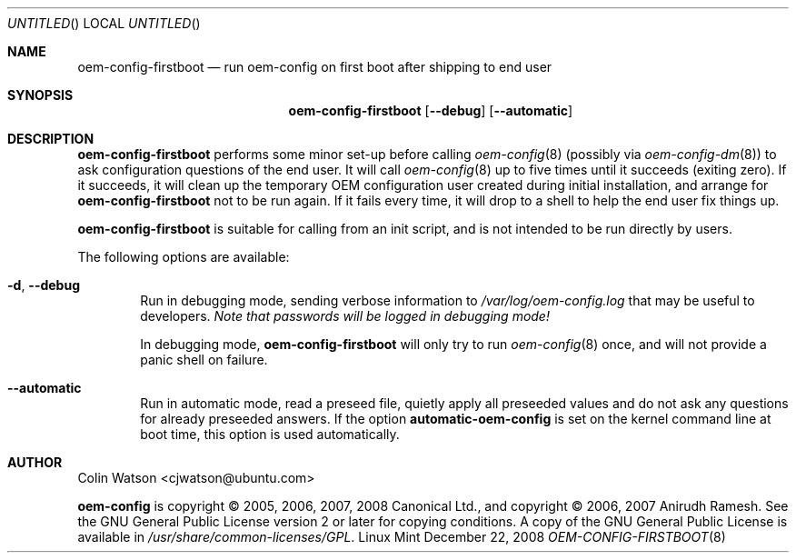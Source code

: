 .Dd December 22, 2008
.Os Linux Mint
.ds volume-operating-system Linux Mint
.Dt OEM\-CONFIG\-FIRSTBOOT 8
.Sh NAME
.Nm oem\-config\-firstboot
.Nd run oem\-config on first boot after shipping to end user
.Sh SYNOPSIS
.Nm
.Op Fl Fl debug
.Op Fl Fl automatic
.Sh DESCRIPTION
.Nm
performs some minor set-up before calling
.Xr oem\-config 8
(possibly via
.Xr oem\-config\-dm 8 )
to ask configuration questions of the end user.
It will call
.Xr oem\-config 8
up to five times until it succeeds (exiting zero).
If it succeeds, it will clean up the temporary OEM configuration user
created during initial installation, and arrange for
.Nm
not to be run again.
If it fails every time, it will drop to a shell to help the end user fix
things up.
.Pp
.Nm
is suitable for calling from an init script, and is not intended to be run
directly by users.
.Pp
The following options are available:
.Bl -tag -width 4n
.It Fl d , Fl Fl debug
Run in debugging mode, sending verbose information to
.Pa /var/log/oem\-config.log
that may be useful to developers.
.Em Note that passwords will be logged in debugging mode!
.Pp
In debugging mode,
.Nm
will only try to run
.Xr oem\-config 8
once, and will not provide a panic shell on failure.
.It Fl Fl automatic
Run in automatic mode, read a preseed file, quietly apply all preseeded
values and do not ask any questions for already preseeded answers.
If the option
.Ic automatic\-oem\-config
is set on the kernel command line at boot time, this option is used automatically.
.El
.Sh AUTHOR
.An Colin Watson Aq cjwatson@ubuntu.com
.Pp
.An -nosplit
.Ic oem\-config
is copyright \(co 2005, 2006, 2007, 2008
.An Canonical Ltd . ,
and
copyright \(co 2006, 2007
.An Anirudh Ramesh .
See the GNU General Public License version 2 or later for copying
conditions.
A copy of the GNU General Public License is available in
.Pa /usr/share/common\-licenses/GPL .
